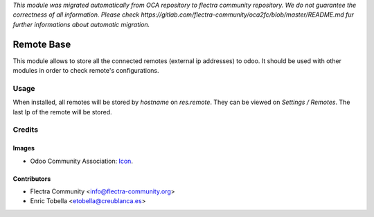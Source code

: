 *This module was migrated automatically from OCA repository* 
*to flectra community repository. We do not guarantee the correctness of all information.*
*Please check https://gitlab.com/flectra-community/oca2fc/blob/master/README.md*
*fur further informations about automatic migration.*

.. image:: https://img.shields.io/badge/licence-AGPL--3-blue.svg
   :target: http://www.gnu.org/licenses/agpl-3.0-standalone.html
   :alt: License: AGPL-3

===========
Remote Base
===========

This module allows to store all the connected remotes (external ip addresses) to odoo.
It should be used with other modules in order to check remote's configurations.

Usage
=====

When installed, all remotes will be stored by `hostname` on `res.remote`.
They can be viewed on `Settings / Remotes`.
The last Ip of the remote will be stored.

Credits
=======

Images
------

* Odoo Community Association: `Icon <https://github.com/OCA/maintainer-tools/blob/master/template/module/static/description/icon.svg>`_.

Contributors
------------

* Flectra Community <info@flectra-community.org>
* Enric Tobella <etobella@creublanca.es>